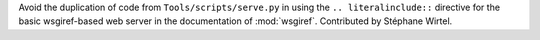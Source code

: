 Avoid the duplication of code from ``Tools/scripts/serve.py`` in using the
``.. literalinclude::`` directive for the basic wsgiref-based web server in the
documentation of :mod:`wsgiref`.  Contributed by Stéphane Wirtel.

